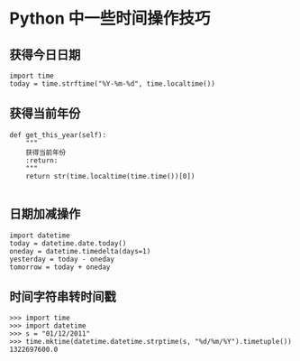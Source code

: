 #+OPTIONS: ^:nil
#+HTML_HEAD: <link rel="stylesheet" type="text/css" href="http://gongzhitaao.org/orgcss/org.css" />

* Python 中一些时间操作技巧

** 获得今日日期
#+BEGIN_SRC 
   import time
   today = time.strftime("%Y-%m-%d", time.localtime())
#+END_SRC

** 获得当前年份
#+BEGIN_SRC 
def get_this_year(self):
    """
    获得当前年份
    :return:
    """
    return str(time.localtime(time.time())[0])

#+END_SRC
 
** 日期加减操作
   #+BEGIN_SRC 
import datetime
today = datetime.date.today()
oneday = datetime.timedelta(days=1)
yesterday = today - oneday
tomorrow = today + oneday
   #+END_SRC

** 时间字符串转时间戳
#+BEGIN_SRC 
>>> import time
>>> import datetime
>>> s = "01/12/2011"
>>> time.mktime(datetime.datetime.strptime(s, "%d/%m/%Y").timetuple())
1322697600.0
#+END_SRC
